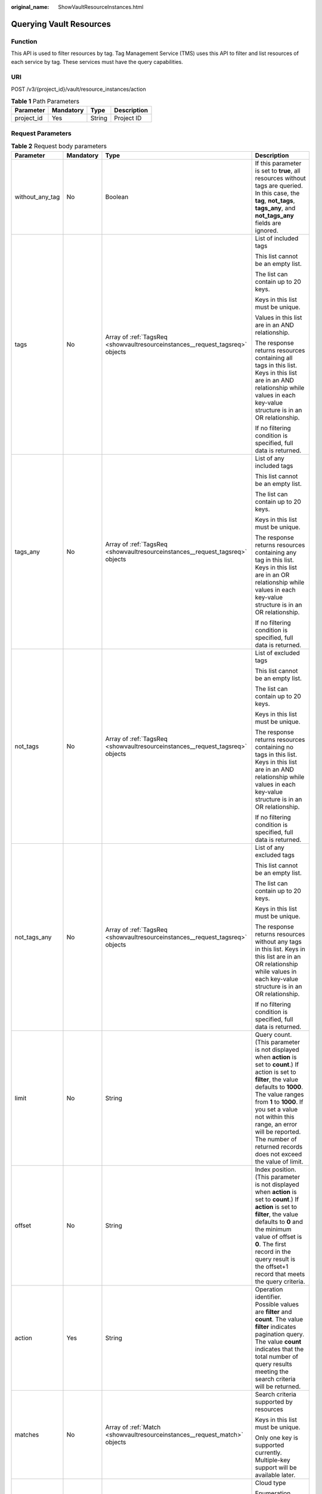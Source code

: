 :original_name: ShowVaultResourceInstances.html

.. _ShowVaultResourceInstances:

Querying Vault Resources
========================

Function
--------

This API is used to filter resources by tag. Tag Management Service (TMS) uses this API to filter and list resources of each service by tag. These services must have the query capabilities.

URI
---

POST /v3/{project_id}/vault/resource_instances/action

.. table:: **Table 1** Path Parameters

   ========== ========= ====== ===========
   Parameter  Mandatory Type   Description
   ========== ========= ====== ===========
   project_id Yes       String Project ID
   ========== ========= ====== ===========

Request Parameters
------------------

.. table:: **Table 2** Request body parameters

   +-----------------+-----------------+-------------------------------------------------------------------------------+--------------------------------------------------------------------------------------------------------------------------------------------------------------------------------------------------------------------------------------------------------------------------------------------------------------------------------------+
   | Parameter       | Mandatory       | Type                                                                          | Description                                                                                                                                                                                                                                                                                                                          |
   +=================+=================+===============================================================================+======================================================================================================================================================================================================================================================================================================================================+
   | without_any_tag | No              | Boolean                                                                       | If this parameter is set to **true**, all resources without tags are queried. In this case, the **tag**, **not_tags**, **tags_any**, and **not_tags_any** fields are ignored.                                                                                                                                                        |
   +-----------------+-----------------+-------------------------------------------------------------------------------+--------------------------------------------------------------------------------------------------------------------------------------------------------------------------------------------------------------------------------------------------------------------------------------------------------------------------------------+
   | tags            | No              | Array of :ref:`TagsReq <showvaultresourceinstances__request_tagsreq>` objects | List of included tags                                                                                                                                                                                                                                                                                                                |
   |                 |                 |                                                                               |                                                                                                                                                                                                                                                                                                                                      |
   |                 |                 |                                                                               | This list cannot be an empty list.                                                                                                                                                                                                                                                                                                   |
   |                 |                 |                                                                               |                                                                                                                                                                                                                                                                                                                                      |
   |                 |                 |                                                                               | The list can contain up to 20 keys.                                                                                                                                                                                                                                                                                                  |
   |                 |                 |                                                                               |                                                                                                                                                                                                                                                                                                                                      |
   |                 |                 |                                                                               | Keys in this list must be unique.                                                                                                                                                                                                                                                                                                    |
   |                 |                 |                                                                               |                                                                                                                                                                                                                                                                                                                                      |
   |                 |                 |                                                                               | Values in this list are in an AND relationship.                                                                                                                                                                                                                                                                                      |
   |                 |                 |                                                                               |                                                                                                                                                                                                                                                                                                                                      |
   |                 |                 |                                                                               | The response returns resources containing all tags in this list. Keys in this list are in an AND relationship while values in each key-value structure is in an OR relationship.                                                                                                                                                     |
   |                 |                 |                                                                               |                                                                                                                                                                                                                                                                                                                                      |
   |                 |                 |                                                                               | If no filtering condition is specified, full data is returned.                                                                                                                                                                                                                                                                       |
   +-----------------+-----------------+-------------------------------------------------------------------------------+--------------------------------------------------------------------------------------------------------------------------------------------------------------------------------------------------------------------------------------------------------------------------------------------------------------------------------------+
   | tags_any        | No              | Array of :ref:`TagsReq <showvaultresourceinstances__request_tagsreq>` objects | List of any included tags                                                                                                                                                                                                                                                                                                            |
   |                 |                 |                                                                               |                                                                                                                                                                                                                                                                                                                                      |
   |                 |                 |                                                                               | This list cannot be an empty list.                                                                                                                                                                                                                                                                                                   |
   |                 |                 |                                                                               |                                                                                                                                                                                                                                                                                                                                      |
   |                 |                 |                                                                               | The list can contain up to 20 keys.                                                                                                                                                                                                                                                                                                  |
   |                 |                 |                                                                               |                                                                                                                                                                                                                                                                                                                                      |
   |                 |                 |                                                                               | Keys in this list must be unique.                                                                                                                                                                                                                                                                                                    |
   |                 |                 |                                                                               |                                                                                                                                                                                                                                                                                                                                      |
   |                 |                 |                                                                               | The response returns resources containing any tag in this list. Keys in this list are in an OR relationship while values in each key-value structure is in an OR relationship.                                                                                                                                                       |
   |                 |                 |                                                                               |                                                                                                                                                                                                                                                                                                                                      |
   |                 |                 |                                                                               | If no filtering condition is specified, full data is returned.                                                                                                                                                                                                                                                                       |
   +-----------------+-----------------+-------------------------------------------------------------------------------+--------------------------------------------------------------------------------------------------------------------------------------------------------------------------------------------------------------------------------------------------------------------------------------------------------------------------------------+
   | not_tags        | No              | Array of :ref:`TagsReq <showvaultresourceinstances__request_tagsreq>` objects | List of excluded tags                                                                                                                                                                                                                                                                                                                |
   |                 |                 |                                                                               |                                                                                                                                                                                                                                                                                                                                      |
   |                 |                 |                                                                               | This list cannot be an empty list.                                                                                                                                                                                                                                                                                                   |
   |                 |                 |                                                                               |                                                                                                                                                                                                                                                                                                                                      |
   |                 |                 |                                                                               | The list can contain up to 20 keys.                                                                                                                                                                                                                                                                                                  |
   |                 |                 |                                                                               |                                                                                                                                                                                                                                                                                                                                      |
   |                 |                 |                                                                               | Keys in this list must be unique.                                                                                                                                                                                                                                                                                                    |
   |                 |                 |                                                                               |                                                                                                                                                                                                                                                                                                                                      |
   |                 |                 |                                                                               | The response returns resources containing no tags in this list. Keys in this list are in an AND relationship while values in each key-value structure is in an OR relationship.                                                                                                                                                      |
   |                 |                 |                                                                               |                                                                                                                                                                                                                                                                                                                                      |
   |                 |                 |                                                                               | If no filtering condition is specified, full data is returned.                                                                                                                                                                                                                                                                       |
   +-----------------+-----------------+-------------------------------------------------------------------------------+--------------------------------------------------------------------------------------------------------------------------------------------------------------------------------------------------------------------------------------------------------------------------------------------------------------------------------------+
   | not_tags_any    | No              | Array of :ref:`TagsReq <showvaultresourceinstances__request_tagsreq>` objects | List of any excluded tags                                                                                                                                                                                                                                                                                                            |
   |                 |                 |                                                                               |                                                                                                                                                                                                                                                                                                                                      |
   |                 |                 |                                                                               | This list cannot be an empty list.                                                                                                                                                                                                                                                                                                   |
   |                 |                 |                                                                               |                                                                                                                                                                                                                                                                                                                                      |
   |                 |                 |                                                                               | The list can contain up to 20 keys.                                                                                                                                                                                                                                                                                                  |
   |                 |                 |                                                                               |                                                                                                                                                                                                                                                                                                                                      |
   |                 |                 |                                                                               | Keys in this list must be unique.                                                                                                                                                                                                                                                                                                    |
   |                 |                 |                                                                               |                                                                                                                                                                                                                                                                                                                                      |
   |                 |                 |                                                                               | The response returns resources without any tags in this list. Keys in this list are in an OR relationship while values in each key-value structure is in an OR relationship.                                                                                                                                                         |
   |                 |                 |                                                                               |                                                                                                                                                                                                                                                                                                                                      |
   |                 |                 |                                                                               | If no filtering condition is specified, full data is returned.                                                                                                                                                                                                                                                                       |
   +-----------------+-----------------+-------------------------------------------------------------------------------+--------------------------------------------------------------------------------------------------------------------------------------------------------------------------------------------------------------------------------------------------------------------------------------------------------------------------------------+
   | limit           | No              | String                                                                        | Query count. (This parameter is not displayed when **action** is set to **count**.) If action is set to **filter**, the value defaults to **1000**. The value ranges from **1** to **1000**. If you set a value not within this range, an error will be reported. The number of returned records does not exceed the value of limit. |
   +-----------------+-----------------+-------------------------------------------------------------------------------+--------------------------------------------------------------------------------------------------------------------------------------------------------------------------------------------------------------------------------------------------------------------------------------------------------------------------------------+
   | offset          | No              | String                                                                        | Index position. (This parameter is not displayed when **action** is set to **count**.) If **action** is set to **filter**, the value defaults to **0** and the minimum value of offset is **0**. The first record in the query result is the offset+1 record that meets the query criteria.                                          |
   +-----------------+-----------------+-------------------------------------------------------------------------------+--------------------------------------------------------------------------------------------------------------------------------------------------------------------------------------------------------------------------------------------------------------------------------------------------------------------------------------+
   | action          | Yes             | String                                                                        | Operation identifier. Possible values are **filter** and **count**. The value **filter** indicates pagination query. The value **count** indicates that the total number of query results meeting the search criteria will be returned.                                                                                              |
   +-----------------+-----------------+-------------------------------------------------------------------------------+--------------------------------------------------------------------------------------------------------------------------------------------------------------------------------------------------------------------------------------------------------------------------------------------------------------------------------------+
   | matches         | No              | Array of :ref:`Match <showvaultresourceinstances__request_match>` objects     | Search criteria supported by resources                                                                                                                                                                                                                                                                                               |
   |                 |                 |                                                                               |                                                                                                                                                                                                                                                                                                                                      |
   |                 |                 |                                                                               | Keys in this list must be unique.                                                                                                                                                                                                                                                                                                    |
   |                 |                 |                                                                               |                                                                                                                                                                                                                                                                                                                                      |
   |                 |                 |                                                                               | Only one key is supported currently. Multiple-key support will be available later.                                                                                                                                                                                                                                                   |
   +-----------------+-----------------+-------------------------------------------------------------------------------+--------------------------------------------------------------------------------------------------------------------------------------------------------------------------------------------------------------------------------------------------------------------------------------------------------------------------------------+
   | cloud_type      | No              | String                                                                        | Cloud type                                                                                                                                                                                                                                                                                                                           |
   |                 |                 |                                                                               |                                                                                                                                                                                                                                                                                                                                      |
   |                 |                 |                                                                               | Enumeration values:                                                                                                                                                                                                                                                                                                                  |
   |                 |                 |                                                                               |                                                                                                                                                                                                                                                                                                                                      |
   |                 |                 |                                                                               | -  **public**                                                                                                                                                                                                                                                                                                                        |
   |                 |                 |                                                                               |                                                                                                                                                                                                                                                                                                                                      |
   |                 |                 |                                                                               | -  **hybrid**                                                                                                                                                                                                                                                                                                                        |
   +-----------------+-----------------+-------------------------------------------------------------------------------+--------------------------------------------------------------------------------------------------------------------------------------------------------------------------------------------------------------------------------------------------------------------------------------------------------------------------------------+
   | object_type     | No              | String                                                                        | Resource type                                                                                                                                                                                                                                                                                                                        |
   |                 |                 |                                                                               |                                                                                                                                                                                                                                                                                                                                      |
   |                 |                 |                                                                               | Enumeration values:                                                                                                                                                                                                                                                                                                                  |
   |                 |                 |                                                                               |                                                                                                                                                                                                                                                                                                                                      |
   |                 |                 |                                                                               | -  **server**                                                                                                                                                                                                                                                                                                                        |
   |                 |                 |                                                                               |                                                                                                                                                                                                                                                                                                                                      |
   |                 |                 |                                                                               | -  **disk**                                                                                                                                                                                                                                                                                                                          |
   +-----------------+-----------------+-------------------------------------------------------------------------------+--------------------------------------------------------------------------------------------------------------------------------------------------------------------------------------------------------------------------------------------------------------------------------------------------------------------------------------+

.. _showvaultresourceinstances__request_tagsreq:

.. table:: **Table 3** TagsReq

   +-----------------+-----------------+------------------+--------------------------------------------------------------------------------------------------------------------------------------------------------------------+
   | Parameter       | Mandatory       | Type             | Description                                                                                                                                                        |
   +=================+=================+==================+====================================================================================================================================================================+
   | key             | Yes             | String           | Key                                                                                                                                                                |
   |                 |                 |                  |                                                                                                                                                                    |
   |                 |                 |                  | It contains a maximum of 127 Unicode characters.                                                                                                                   |
   |                 |                 |                  |                                                                                                                                                                    |
   |                 |                 |                  | A tag key cannot be an empty string.                                                                                                                               |
   |                 |                 |                  |                                                                                                                                                                    |
   |                 |                 |                  | Spaces before and after a key will be deprecated.                                                                                                                  |
   +-----------------+-----------------+------------------+--------------------------------------------------------------------------------------------------------------------------------------------------------------------+
   | values          | Yes             | Array of strings | Lists the values                                                                                                                                                   |
   |                 |                 |                  |                                                                                                                                                                    |
   |                 |                 |                  | The list can contain up to 20 values.                                                                                                                              |
   |                 |                 |                  |                                                                                                                                                                    |
   |                 |                 |                  | A tag value contains up to 255 Unicode characters. Spaces before and after a key will be deprecated.                                                               |
   |                 |                 |                  |                                                                                                                                                                    |
   |                 |                 |                  | Values in this list must be unique.                                                                                                                                |
   |                 |                 |                  |                                                                                                                                                                    |
   |                 |                 |                  | Values in this list are in an OR relationship.                                                                                                                     |
   |                 |                 |                  |                                                                                                                                                                    |
   |                 |                 |                  | This list can be empty and each value can be an empty character string.                                                                                            |
   |                 |                 |                  |                                                                                                                                                                    |
   |                 |                 |                  | An empty value list means any values.                                                                                                                              |
   |                 |                 |                  |                                                                                                                                                                    |
   |                 |                 |                  | \* is a reserved character in the system. If the value starts with \*, fuzzy match is performed based on the value following \*. The value cannot contain only \*. |
   +-----------------+-----------------+------------------+--------------------------------------------------------------------------------------------------------------------------------------------------------------------+

.. _showvaultresourceinstances__request_match:

.. table:: **Table 4** Match

   +-----------+-----------+--------+----------------------------------------------------------------------------------------------------------------------------------------------------------------------------------------+
   | Parameter | Mandatory | Type   | Description                                                                                                                                                                            |
   +===========+===========+========+========================================================================================================================================================================================+
   | key       | Yes       | String | Key A key can only be set to **resource_name**, indicating the resource name.                                                                                                          |
   +-----------+-----------+--------+----------------------------------------------------------------------------------------------------------------------------------------------------------------------------------------+
   | value     | Yes       | String | Value A value consists of up to 255 characters If **key** is set to **resource_name**, an empty character string indicates exact match and any non-empty string indicates fuzzy match. |
   +-----------+-----------+--------+----------------------------------------------------------------------------------------------------------------------------------------------------------------------------------------+

Response Parameters
-------------------

**Status code: 200**

.. table:: **Table 5** Response body parameters

   +-------------+----------------------------------------------------------------------------------------+------------------------------------------------------------------------------------------------+
   | Parameter   | Type                                                                                   | Description                                                                                    |
   +=============+========================================================================================+================================================================================================+
   | resources   | Array of :ref:`TagResource <showvaultresourceinstances__response_tagresource>` objects | List of matched resources (This parameter is not displayed if **action** is set to **count**.) |
   +-------------+----------------------------------------------------------------------------------------+------------------------------------------------------------------------------------------------+
   | total_count | Integer                                                                                | Total number of matched resources                                                              |
   +-------------+----------------------------------------------------------------------------------------+------------------------------------------------------------------------------------------------+

.. _showvaultresourceinstances__response_tagresource:

.. table:: **Table 6** TagResource

   +-----------------+----------------------------------------------------------------------------+-----------------------------------------------------------------+
   | Parameter       | Type                                                                       | Description                                                     |
   +=================+============================================================================+=================================================================+
   | resource_id     | String                                                                     | Resource ID                                                     |
   +-----------------+----------------------------------------------------------------------------+-----------------------------------------------------------------+
   | resource_detail | Array of :ref:`Vault <showvaultresourceinstances__response_vault>` objects | Resource details                                                |
   +-----------------+----------------------------------------------------------------------------+-----------------------------------------------------------------+
   | tags            | Array of :ref:`Tag <showvaultresourceinstances__response_tag>` objects     | Tag list If there is no tag, an empty array is used by default. |
   +-----------------+----------------------------------------------------------------------------+-----------------------------------------------------------------+
   | resource_name   | String                                                                     | Resource name                                                   |
   +-----------------+----------------------------------------------------------------------------+-----------------------------------------------------------------+

.. _showvaultresourceinstances__response_vault:

.. table:: **Table 7** Vault

   +-----------------------+------------------------------------------------------------------------------------------+---------------------------------------------------------------------------------------------------+
   | Parameter             | Type                                                                                     | Description                                                                                       |
   +=======================+==========================================================================================+===================================================================================================+
   | billing               | :ref:`Billing <showvaultresourceinstances__response_billing>` object                     | Operation info                                                                                    |
   +-----------------------+------------------------------------------------------------------------------------------+---------------------------------------------------------------------------------------------------+
   | description           | String                                                                                   | User-defined vault description                                                                    |
   |                       |                                                                                          |                                                                                                   |
   |                       |                                                                                          | Minimum: **0**                                                                                    |
   |                       |                                                                                          |                                                                                                   |
   |                       |                                                                                          | Maximum: **255**                                                                                  |
   +-----------------------+------------------------------------------------------------------------------------------+---------------------------------------------------------------------------------------------------+
   | id                    | String                                                                                   | Vault ID                                                                                          |
   +-----------------------+------------------------------------------------------------------------------------------+---------------------------------------------------------------------------------------------------+
   | name                  | String                                                                                   | Vault name                                                                                        |
   |                       |                                                                                          |                                                                                                   |
   |                       |                                                                                          | Minimum: **1**                                                                                    |
   |                       |                                                                                          |                                                                                                   |
   |                       |                                                                                          | Maximum: **64**                                                                                   |
   +-----------------------+------------------------------------------------------------------------------------------+---------------------------------------------------------------------------------------------------+
   | project_id            | String                                                                                   | Project ID                                                                                        |
   +-----------------------+------------------------------------------------------------------------------------------+---------------------------------------------------------------------------------------------------+
   | provider_id           | String                                                                                   | ID of the vault resource type                                                                     |
   +-----------------------+------------------------------------------------------------------------------------------+---------------------------------------------------------------------------------------------------+
   | resources             | Array of :ref:`ResourceResp <showvaultresourceinstances__response_resourceresp>` objects | Vault resources                                                                                   |
   +-----------------------+------------------------------------------------------------------------------------------+---------------------------------------------------------------------------------------------------+
   | tags                  | Array of :ref:`Tag <showvaultresourceinstances__response_tag>` objects                   | Vault tags                                                                                        |
   +-----------------------+------------------------------------------------------------------------------------------+---------------------------------------------------------------------------------------------------+
   | auto_bind             | Boolean                                                                                  | Indicates whether automatic association is enabled. Its default value is **false** (not enabled). |
   +-----------------------+------------------------------------------------------------------------------------------+---------------------------------------------------------------------------------------------------+
   | bind_rules            | :ref:`VaultBindRules <showvaultresourceinstances__response_vaultbindrules>` object       | Association rule                                                                                  |
   +-----------------------+------------------------------------------------------------------------------------------+---------------------------------------------------------------------------------------------------+
   | user_id               | String                                                                                   | User ID                                                                                           |
   +-----------------------+------------------------------------------------------------------------------------------+---------------------------------------------------------------------------------------------------+
   | created_at            | String                                                                                   | Creation time, for example, **2020-02-05T10:38:34.209782**                                        |
   +-----------------------+------------------------------------------------------------------------------------------+---------------------------------------------------------------------------------------------------+
   | auto_expand           | Boolean                                                                                  | Whether to enable auto capacity expansion for the vault.                                          |
   +-----------------------+------------------------------------------------------------------------------------------+---------------------------------------------------------------------------------------------------+

.. _showvaultresourceinstances__response_billing:

.. table:: **Table 8** Billing

   +-----------------------+-----------------------+------------------------------------------------------------------------------------------------------------------------------------------------------------------------------------+
   | Parameter             | Type                  | Description                                                                                                                                                                        |
   +=======================+=======================+====================================================================================================================================================================================+
   | allocated             | Integer               | Allocated capacity, in GB.                                                                                                                                                         |
   +-----------------------+-----------------------+------------------------------------------------------------------------------------------------------------------------------------------------------------------------------------+
   | charging_mode         | String                | Billing mode, which is **post_paid**                                                                                                                                               |
   +-----------------------+-----------------------+------------------------------------------------------------------------------------------------------------------------------------------------------------------------------------+
   | cloud_type            | String                | Cloud type, which is **public**                                                                                                                                                    |
   +-----------------------+-----------------------+------------------------------------------------------------------------------------------------------------------------------------------------------------------------------------+
   | consistent_level      | String                | Vault specification, which is **crash_consistent** by default (crash consistent backup)                                                                                            |
   +-----------------------+-----------------------+------------------------------------------------------------------------------------------------------------------------------------------------------------------------------------+
   | object_type           | String                | Object type, which can be **server**, **disk**, or **turbo**                                                                                                                       |
   +-----------------------+-----------------------+------------------------------------------------------------------------------------------------------------------------------------------------------------------------------------+
   | order_id              | String                | Order ID                                                                                                                                                                           |
   +-----------------------+-----------------------+------------------------------------------------------------------------------------------------------------------------------------------------------------------------------------+
   | product_id            | String                | Product ID                                                                                                                                                                         |
   +-----------------------+-----------------------+------------------------------------------------------------------------------------------------------------------------------------------------------------------------------------+
   | protect_type          | String                | Protection type, which is **backup**                                                                                                                                               |
   +-----------------------+-----------------------+------------------------------------------------------------------------------------------------------------------------------------------------------------------------------------+
   | size                  | Integer               | Capacity, in GB                                                                                                                                                                    |
   |                       |                       |                                                                                                                                                                                    |
   |                       |                       | Minimum: **1**                                                                                                                                                                     |
   |                       |                       |                                                                                                                                                                                    |
   |                       |                       | Maximum: **10485760**                                                                                                                                                              |
   +-----------------------+-----------------------+------------------------------------------------------------------------------------------------------------------------------------------------------------------------------------+
   | spec_code             | String                | Specification code Server backup vault: **vault.backup.server.normal**; Disk backup vault: **vault.backup.volume.normal**; File system backup vault: **vault.backup.turbo.normal** |
   +-----------------------+-----------------------+------------------------------------------------------------------------------------------------------------------------------------------------------------------------------------+
   | status                | String                | Vault status                                                                                                                                                                       |
   |                       |                       |                                                                                                                                                                                    |
   |                       |                       | Enumeration values:                                                                                                                                                                |
   |                       |                       |                                                                                                                                                                                    |
   |                       |                       | -  **available**                                                                                                                                                                   |
   |                       |                       |                                                                                                                                                                                    |
   |                       |                       | -  **lock**                                                                                                                                                                        |
   |                       |                       |                                                                                                                                                                                    |
   |                       |                       | -  **frozen**                                                                                                                                                                      |
   |                       |                       |                                                                                                                                                                                    |
   |                       |                       | -  **deleting**                                                                                                                                                                    |
   |                       |                       |                                                                                                                                                                                    |
   |                       |                       | -  **error**                                                                                                                                                                       |
   +-----------------------+-----------------------+------------------------------------------------------------------------------------------------------------------------------------------------------------------------------------+
   | storage_unit          | String                | Name of the bucket for the vault                                                                                                                                                   |
   +-----------------------+-----------------------+------------------------------------------------------------------------------------------------------------------------------------------------------------------------------------+
   | used                  | Integer               | Used capacity, in MB.                                                                                                                                                              |
   +-----------------------+-----------------------+------------------------------------------------------------------------------------------------------------------------------------------------------------------------------------+
   | frozen_scene          | String                | Scenario when an account is frozen                                                                                                                                                 |
   +-----------------------+-----------------------+------------------------------------------------------------------------------------------------------------------------------------------------------------------------------------+

.. _showvaultresourceinstances__response_resourceresp:

.. table:: **Table 9** ResourceResp

   +-----------------------+------------------------------------------------------------------------------------------+------------------------------------------------------------------------------------------------------------------------+
   | Parameter             | Type                                                                                     | Description                                                                                                            |
   +=======================+==========================================================================================+========================================================================================================================+
   | extra_info            | :ref:`ResourceExtraInfo <showvaultresourceinstances__response_resourceextrainfo>` object | Additional information of the resource                                                                                 |
   +-----------------------+------------------------------------------------------------------------------------------+------------------------------------------------------------------------------------------------------------------------+
   | id                    | String                                                                                   | ID of the resource to be backed up                                                                                     |
   +-----------------------+------------------------------------------------------------------------------------------+------------------------------------------------------------------------------------------------------------------------+
   | name                  | String                                                                                   | Name of the resource to be backed up                                                                                   |
   |                       |                                                                                          |                                                                                                                        |
   |                       |                                                                                          | Minimum: **0**                                                                                                         |
   |                       |                                                                                          |                                                                                                                        |
   |                       |                                                                                          | Maximum: **255**                                                                                                       |
   +-----------------------+------------------------------------------------------------------------------------------+------------------------------------------------------------------------------------------------------------------------+
   | protect_status        | String                                                                                   | Protection status                                                                                                      |
   |                       |                                                                                          |                                                                                                                        |
   |                       |                                                                                          | Enumeration values:                                                                                                    |
   |                       |                                                                                          |                                                                                                                        |
   |                       |                                                                                          | -  **available**                                                                                                       |
   |                       |                                                                                          |                                                                                                                        |
   |                       |                                                                                          | -  **error**                                                                                                           |
   |                       |                                                                                          |                                                                                                                        |
   |                       |                                                                                          | -  **protecting**                                                                                                      |
   |                       |                                                                                          |                                                                                                                        |
   |                       |                                                                                          | -  **restoring**                                                                                                       |
   |                       |                                                                                          |                                                                                                                        |
   |                       |                                                                                          | -  **removing**                                                                                                        |
   +-----------------------+------------------------------------------------------------------------------------------+------------------------------------------------------------------------------------------------------------------------+
   | size                  | Integer                                                                                  | Allocated capacity for the associated resources, in GB                                                                 |
   +-----------------------+------------------------------------------------------------------------------------------+------------------------------------------------------------------------------------------------------------------------+
   | type                  | String                                                                                   | Type of the resource to be backed up, which can be **OS::Nova::Server**, **OS::Cinder::Volume**, or **OS::Sfs::Turbo** |
   +-----------------------+------------------------------------------------------------------------------------------+------------------------------------------------------------------------------------------------------------------------+
   | backup_size           | Integer                                                                                  | Backup size                                                                                                            |
   +-----------------------+------------------------------------------------------------------------------------------+------------------------------------------------------------------------------------------------------------------------+
   | backup_count          | Integer                                                                                  | Number of backups                                                                                                      |
   +-----------------------+------------------------------------------------------------------------------------------+------------------------------------------------------------------------------------------------------------------------+

.. _showvaultresourceinstances__response_resourceextrainfo:

.. table:: **Table 10** ResourceExtraInfo

   +-----------------+------------------+---------------------------------------------------------------------------------------------------------------------------------------------------------------------------------------------------------------------------------------------------------------------------------------------+
   | Parameter       | Type             | Description                                                                                                                                                                                                                                                                                 |
   +=================+==================+=============================================================================================================================================================================================================================================================================================+
   | exclude_volumes | Array of strings | IDs of the disks that will not be backed up. This parameter is used when servers are added to a vault, which include all server disks. But some disks do not need to be backed up. Or in case that a server was previously added and some disks on this server do not need to be backed up. |
   +-----------------+------------------+---------------------------------------------------------------------------------------------------------------------------------------------------------------------------------------------------------------------------------------------------------------------------------------------+

.. _showvaultresourceinstances__response_vaultbindrules:

.. table:: **Table 11** VaultBindRules

   +-----------+--------------------------------------------------------------------------------------------+----------------------------------------------------+
   | Parameter | Type                                                                                       | Description                                        |
   +===========+============================================================================================+====================================================+
   | tags      | Array of :ref:`BindRulesTags <showvaultresourceinstances__response_bindrulestags>` objects | Filters automatically associated resources by tag. |
   +-----------+--------------------------------------------------------------------------------------------+----------------------------------------------------+

.. _showvaultresourceinstances__response_bindrulestags:

.. table:: **Table 12** BindRulesTags

   +-----------------------+-----------------------+---------------------------------------------------------------------------------------------------------+
   | Parameter             | Type                  | Description                                                                                             |
   +=======================+=======================+=========================================================================================================+
   | key                   | String                | The key cannot contain non-printable ASCII characters (0-31) and the following characters: ``=*<>\,|/`` |
   |                       |                       |                                                                                                         |
   |                       |                       | The key can contain only letters, digits, underscores (_), and hyphens (-).                             |
   +-----------------------+-----------------------+---------------------------------------------------------------------------------------------------------+
   | value                 | String                | The value cannot contain non-printable ASCII characters (0-31) and the following characters: =*<>,|/    |
   |                       |                       |                                                                                                         |
   |                       |                       | The value can contain only letters, digits, underscores (_), and hyphens (-).                           |
   +-----------------------+-----------------------+---------------------------------------------------------------------------------------------------------+

.. _showvaultresourceinstances__response_tag:

.. table:: **Table 13** Tag

   +-----------------------+-----------------------+-----------------------------------------------------------------------------------------------------------------------------------------------------------------------------------------------------------------+
   | Parameter             | Type                  | Description                                                                                                                                                                                                     |
   +=======================+=======================+=================================================================================================================================================================================================================+
   | key                   | String                | Key                                                                                                                                                                                                             |
   |                       |                       |                                                                                                                                                                                                                 |
   |                       |                       | It can contain a maximum of 36 characters.                                                                                                                                                                      |
   |                       |                       |                                                                                                                                                                                                                 |
   |                       |                       | It cannot be an empty string.                                                                                                                                                                                   |
   |                       |                       |                                                                                                                                                                                                                 |
   |                       |                       | Spaces before and after a key will be discarded.                                                                                                                                                                |
   |                       |                       |                                                                                                                                                                                                                 |
   |                       |                       | It cannot contain the following characters: ASCII (0-31), equal signs (=), asterisks (``*``), left angle brackets (<), right angle brackets (>), backslashes (), commas (,), vertical bars (|), and slashes (/) |
   |                       |                       |                                                                                                                                                                                                                 |
   |                       |                       | It can contain only letters, digits, hyphens (-), and underscores (_).                                                                                                                                          |
   +-----------------------+-----------------------+-----------------------------------------------------------------------------------------------------------------------------------------------------------------------------------------------------------------+
   | value                 | String                | Value                                                                                                                                                                                                           |
   |                       |                       |                                                                                                                                                                                                                 |
   |                       |                       | It is mandatory when a tag is added and optional when a tag is deleted.                                                                                                                                         |
   |                       |                       |                                                                                                                                                                                                                 |
   |                       |                       | It can contain a maximum of 43 characters.                                                                                                                                                                      |
   |                       |                       |                                                                                                                                                                                                                 |
   |                       |                       | It can be an empty string.                                                                                                                                                                                      |
   |                       |                       |                                                                                                                                                                                                                 |
   |                       |                       | Spaces before and after a value will be discarded.                                                                                                                                                              |
   |                       |                       |                                                                                                                                                                                                                 |
   |                       |                       | It cannot contain the following characters: ASCII (0-31), equal signs (=), asterisks (``*``), left angle brackets (<), right angle brackets (>), backslashes (), commas (,), vertical bars (|), and slashes (/) |
   |                       |                       |                                                                                                                                                                                                                 |
   |                       |                       | It can contain only letters, digits, hyphens (-), and underscores (_).                                                                                                                                          |
   +-----------------------+-----------------------+-----------------------------------------------------------------------------------------------------------------------------------------------------------------------------------------------------------------+

**Status code: 400**

.. table:: **Table 14** Response body parameters

   ========== ====== ================================================
   Parameter  Type   Description
   ========== ====== ================================================
   error_code String For details, see :ref:`Error Codes <errorcode>`.
   error_msg  String Error message
   ========== ====== ================================================

Example Requests
----------------

.. code-block:: text

   POST  https://{endpoint}/v3/{project_id}/vault/resource_instances/action

   {
     "tags" : [ {
       "key" : "string",
       "values" : [ "value" ]
     } ],
     "action" : "filter"
   }

Example Responses
-----------------

**Status code: 200**

OK

.. code-block::

   {
     "tags" : [ {
       "key" : "string",
       "value" : null
     } ]
   }

Status Codes
------------

=========== ===========
Status Code Description
=========== ===========
200         OK
400         Bad Request
=========== ===========

Error Codes
-----------

See :ref:`Error Codes <errorcode>`.
